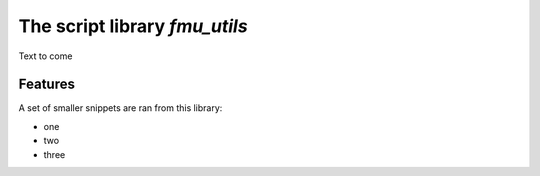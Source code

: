 ==============================
The script library *fmu_utils*
==============================


Text to come


Features
--------

A set of smaller snippets are ran from this library:

* one
* two
* three
